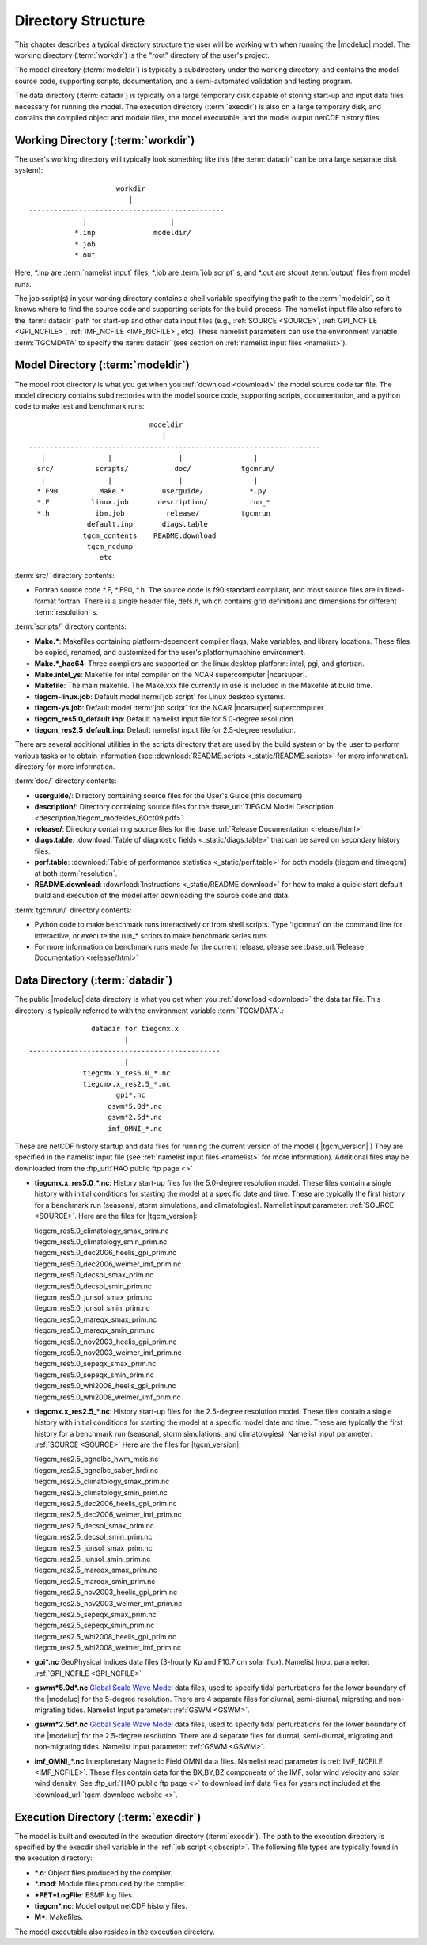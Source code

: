 
.. _dirstruct:

Directory Structure
===================

This chapter describes a typical directory structure the user will be
working with when running the |modeluc| model. The working directory
(:term:`workdir`) is the "root" directory of the user's project. 

The model directory (:term:`modeldir`) is typically a subdirectory under
the working directory, and contains the model source code, supporting
scripts, documentation, and a semi-automated validation and testing program.

The data directory (:term:`datadir`) is typically on a large temporary disk 
capable of storing start-up and input data files necessary for running the model.
The execution directory (:term:`execdir`) is also on a large temporary disk,
and contains the compiled object and module files, the model executable, and 
the model output netCDF history files.

.. _workdir:

Working Directory (:term:`workdir`)
-----------------------------------

The user's working directory will typically look something like this
(the :term:`datadir` can be on a large separate disk system)::

                      workdir
                         |
 -----------------------------------------------
              |                    |
            *.inp              modeldir/             
            *.job                          
            *.out                         
                                
Here, *.inp are :term:`namelist input` files, *.job are 
:term:`job script` s, and *.out are stdout :term:`output` files from model 
runs. 

The job script(s) in your working directory contains a shell variable specifying
the path to the :term:`modeldir`, so it knows where to find the source code and 
supporting scripts for the build process. The namelist input file also refers to 
the :term:`datadir` path for start-up and other data input files (e.g., :ref:`SOURCE <SOURCE>`, 
:ref:`GPI_NCFILE <GPI_NCFILE>`, :ref:`IMF_NCFILE <IMF_NCFILE>`, etc). 
These namelist parameters can use the environment variable :term:`TGCMDATA` to 
specify the :term:`datadir` (see section on :ref:`namelist input files <namelist>`).

.. _modeldir:

Model Directory (:term:`modeldir`)
----------------------------------

The model root directory is what you get when you :ref:`download <download>` the 
model source code tar file. The model directory contains subdirectories with the 
model source code, supporting scripts, documentation, and a python code to make
test and benchmark runs::

                                modeldir
                                   |
   ----------------------------------------------------------------------
      |               |                |                 |
     src/          scripts/           doc/            tgcmrun/
      |               |                |                 | 
     *.F90          Make.*         userguide/           *.py 
     *.F          linux.job       description/          run_* 
     *.h           ibm.job          release/          tgcmrun 
                 default.inp       diags.table       
                tgcm_contents    README.download    
                 tgcm_ncdump                           
                    etc                             

:term:`src/` directory contents:

* Fortran source code *.F, *.F90, *.h. The source code is f90 standard compliant, and most 
  source files are in fixed-format fortran. There is a single header file, defs.h,
  which contains grid definitions and dimensions for different :term:`resolution` s.

:term:`scripts/` directory contents:

* **Make.\***: Makefiles containing platform-dependent compiler flags, 
  Make variables, and library locations.  These files be copied, renamed, 
  and customized for the user's platform/machine environment. 
* **Make.*_hao64**: Three compilers are supported on the linux desktop platform: 
  intel, pgi, and gfortran.
* **Make.intel_ys**:  Makefile for intel compiler on the NCAR supercomputer |ncarsuper|.
* **Makefile**: The main makefile. The Make.xxx file currently in use is included in the Makefile 
  at build time.
* **tiegcm-linux.job**: Default model :term:`job script` for Linux desktop systems.
* **tiegcm-ys.job**: Default model :term:`job script` for the NCAR |ncarsuper| supercomputer.
* **tiegcm_res5.0_default.inp**: Default namelist input file for 5.0-degree resolution.
* **tiegcm_res2.5_default.inp**: Default namelist input file for 2.5-degree resolution.

There are several additional utilities in the scripts directory that are used by
the build system or by the user to perform various tasks or to obtain information
(see :download:`README.scripts <_static/README.scripts>` for more information).
directory for more information.

:term:`doc/` directory contents:

* **userguide/**: Directory containing source files for the User's Guide (this document)

* **description/**: Directory containing source files for the 
  :base_url:`TIEGCM Model Description <description/tiegcm_modeldes_6Oct09.pdf>`

* **release/**: Directory containing source files for the 
  :base_url:`Release Documentation <release/html>`

* **diags.table**: :download:`Table of diagnostic fields <_static/diags.table>` that can be 
  saved on secondary history files.

* **perf.table**: :download:`Table of performance statistics <_static/perf.table>` for both
  models (tiegcm and timegcm) at both :term:`resolution`.

* **README.download**: :download:`Instructions <_static/README.download>` for how to make a 
  quick-start default build and execution of the model after downloading the source code and data.

:term:`tgcmrun/` directory contents:

* Python code to make benchmark runs interactively or from shell scripts. Type 'tgcmrun' on 
  the command line for interactive, or execute the run_* scripts to make benchmark series runs.
* For more information on benchmark runs made for the current release, please see 
  :base_url:`Release Documentation <release/html>`

.. _datadir:

Data Directory (:term:`datadir`)
--------------------------------

The public |modeluc| data directory is what you get when you :ref:`download <download>` 
the data tar file. This directory is typically referred to with the environment variable
:term:`TGCMDATA`.:: 

                  datadir for tiegcmx.x
                          |
   ----------------------------------------------
                          |
                tiegcmx.x_res5.0_*.nc
                tiegcmx.x_res2.5_*.nc 
                        gpi*.nc
                      gswm*5.0d*.nc
                      gswm*2.5d*.nc
                      imf_OMNI_*.nc

These are netCDF history startup and data files for running the current version of the
model ( |tgcm_version| )
They are specified in the namelist input file (see :ref:`namelist input files <namelist>` 
for more information). Additional files may be downloaded from the 
:ftp_url:`HAO public ftp page <>`


* **tiegcmx.x_res5.0_*.nc**: History start-up files for the 5.0-degree resolution
  model. These files contain a single history with initial conditions for starting 
  the model at a specific date and time. These are typically the first history
  for a benchmark run (seasonal, storm simulations, and climatologies). 
  Namelist input parameter: :ref:`SOURCE <SOURCE>`. Here are the files for |tgcm_version|:

  | tiegcm_res5.0_climatology_smax_prim.nc
  | tiegcm_res5.0_climatology_smin_prim.nc
  | tiegcm_res5.0_dec2006_heelis_gpi_prim.nc
  | tiegcm_res5.0_dec2006_weimer_imf_prim.nc
  | tiegcm_res5.0_decsol_smax_prim.nc
  | tiegcm_res5.0_decsol_smin_prim.nc
  | tiegcm_res5.0_junsol_smax_prim.nc
  | tiegcm_res5.0_junsol_smin_prim.nc
  | tiegcm_res5.0_mareqx_smax_prim.nc
  | tiegcm_res5.0_mareqx_smin_prim.nc
  | tiegcm_res5.0_nov2003_heelis_gpi_prim.nc
  | tiegcm_res5.0_nov2003_weimer_imf_prim.nc
  | tiegcm_res5.0_sepeqx_smax_prim.nc
  | tiegcm_res5.0_sepeqx_smin_prim.nc
  | tiegcm_res5.0_whi2008_heelis_gpi_prim.nc
  | tiegcm_res5.0_whi2008_weimer_imf_prim.nc

* **tiegcmx.x_res2.5_*.nc**: History start-up files for the 2.5-degree resolution
  model. These files contain a single history with initial conditions for starting 
  the model at a specific model date and time. These are typically the first history
  for a benchmark run (seasonal, storm simulations, and climatologies).
  Namelist input parameter: :ref:`SOURCE <SOURCE>` Here are the files for |tgcm_version|:

  | tiegcm_res2.5_bgndlbc_hwm_msis.nc
  | tiegcm_res2.5_bgndlbc_saber_hrdi.nc
  | tiegcm_res2.5_climatology_smax_prim.nc
  | tiegcm_res2.5_climatology_smin_prim.nc
  | tiegcm_res2.5_dec2006_heelis_gpi_prim.nc
  | tiegcm_res2.5_dec2006_weimer_imf_prim.nc
  | tiegcm_res2.5_decsol_smax_prim.nc
  | tiegcm_res2.5_decsol_smin_prim.nc
  | tiegcm_res2.5_junsol_smax_prim.nc
  | tiegcm_res2.5_junsol_smin_prim.nc
  | tiegcm_res2.5_mareqx_smax_prim.nc
  | tiegcm_res2.5_mareqx_smin_prim.nc
  | tiegcm_res2.5_nov2003_heelis_gpi_prim.nc
  | tiegcm_res2.5_nov2003_weimer_imf_prim.nc
  | tiegcm_res2.5_sepeqx_smax_prim.nc
  | tiegcm_res2.5_sepeqx_smin_prim.nc
  | tiegcm_res2.5_whi2008_heelis_gpi_prim.nc
  | tiegcm_res2.5_whi2008_weimer_imf_prim.nc
 
* **gpi\*.nc**
  GeoPhysical Indices data files (3-hourly Kp and F10.7 cm solar flux).
  Namelist Input parameter: :ref:`GPI_NCFILE <GPI_NCFILE>`
  
* **gswm*5.0d*.nc**
  `Global Scale Wave Model <http://www.hao.ucar.edu/modeling/gswm/gswm.html>`_
  data files, used to specify tidal perturbations for the lower boundary of
  the |modeluc| for the 5-degree resolution. There are 4 separate files for 
  diurnal, semi-diurnal, migrating and non-migrating tides. 
  Namelist Input parameter: :ref:`GSWM <GSWM>`.
  
* **gswm*2.5d*.nc**
  `Global Scale Wave Model <http://www.hao.ucar.edu/modeling/gswm/gswm.html>`_
  data files, used to specify tidal perturbations for the lower boundary of
  the |modeluc| for the 2.5-degree resolution. There are 4 separate files for 
  diurnal, semi-diurnal, migrating and non-migrating tides. 
  Namelist Input parameter: :ref:`GSWM <GSWM>`.

* **imf_OMNI_*.nc**
  Interplanetary Magnetic Field OMNI data files. Namelist read parameter is
  :ref:`IMF_NCFILE <IMF_NCFILE>`. These files contain data for the BX,BY,BZ 
  components of the IMF, solar wind velocity and solar wind density.
  See :ftp_url:`HAO public ftp page <>` to download imf data files for years 
  not included at the :download_url:`tgcm download website <>`.

.. _execdir:

Execution Directory (:term:`execdir`)
-------------------------------------

The model is built and executed in the execution directory (:term:`execdir`). 
The path to the execution directory is specified by the execdir shell variable
in the :ref:`job script <jobscript>`. The following file types are typically
found in the execution directory:

* ***.o**:
  Object files produced by the compiler.

* ***.mod**:
  Module files produced by the compiler.

* ***PET*LogFile**:
  ESMF log files.

* **tiegcm*.nc**:
  Model output netCDF history files.

* **M***:
  Makefiles.

The model executable also resides in the execution directory.
